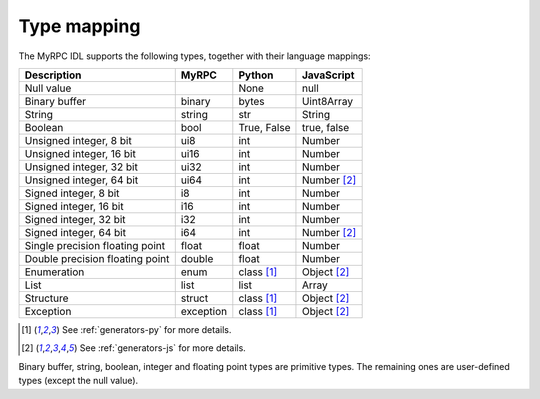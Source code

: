 .. _typemapping:

Type mapping
============

The MyRPC IDL supports the following types, together with their language mappings:

+---------------------------------+-----------+--------------+---------------+
| Description                     | MyRPC     | Python       | JavaScript    |
+=================================+===========+==============+===============+
| Null value                      |           | None         | null          |
+---------------------------------+-----------+--------------+---------------+
| Binary buffer                   | binary    | bytes        | Uint8Array    |
+---------------------------------+-----------+--------------+---------------+
| String                          | string    | str          | String        |
+---------------------------------+-----------+--------------+---------------+
| Boolean                         | bool      | True, False  | true, false   |
+---------------------------------+-----------+--------------+---------------+
| Unsigned integer, 8 bit         | ui8       | int          | Number        |
+---------------------------------+-----------+--------------+---------------+
| Unsigned integer, 16 bit        | ui16      | int          | Number        |
+---------------------------------+-----------+--------------+---------------+
| Unsigned integer, 32 bit        | ui32      | int          | Number        |
+---------------------------------+-----------+--------------+---------------+
| Unsigned integer, 64 bit        | ui64      | int          | Number [#js]_ |
+---------------------------------+-----------+--------------+---------------+
| Signed integer, 8 bit           | i8        | int          | Number        |
+---------------------------------+-----------+--------------+---------------+
| Signed integer, 16 bit          | i16       | int          | Number        |
+---------------------------------+-----------+--------------+---------------+
| Signed integer, 32 bit          | i32       | int          | Number        |
+---------------------------------+-----------+--------------+---------------+
| Signed integer, 64 bit          | i64       | int          | Number [#js]_ |
+---------------------------------+-----------+--------------+---------------+
| Single precision floating point | float     | float        | Number        |
+---------------------------------+-----------+--------------+---------------+
| Double precision floating point | double    | float        | Number        |
+---------------------------------+-----------+--------------+---------------+
| Enumeration                     | enum      | class [#py]_ | Object [#js]_ |
+---------------------------------+-----------+--------------+---------------+
| List                            | list      | list         | Array         |
+---------------------------------+-----------+--------------+---------------+
| Structure                       | struct    | class [#py]_ | Object [#js]_ |
+---------------------------------+-----------+--------------+---------------+
| Exception                       | exception | class [#py]_ | Object [#js]_ |
+---------------------------------+-----------+--------------+---------------+

.. [#py] See :ref:`generators-py` for more details.
.. [#js] See :ref:`generators-js` for more details.

Binary buffer, string, boolean, integer and floating point types are primitive
types. The remaining ones are user-defined types (except the null value).
